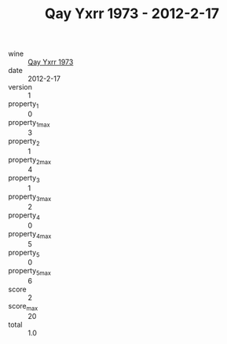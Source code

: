 :PROPERTIES:
:ID:                     39bd7d0a-8d58-428a-a220-c41d381dd956
:END:
#+TITLE: Qay Yxrr 1973 - 2012-2-17

- wine :: [[id:26a83979-2380-47d6-9011-c67965a39506][Qay Yxrr 1973]]
- date :: 2012-2-17
- version :: 1
- property_1 :: 0
- property_1_max :: 3
- property_2 :: 1
- property_2_max :: 4
- property_3 :: 1
- property_3_max :: 2
- property_4 :: 0
- property_4_max :: 5
- property_5 :: 0
- property_5_max :: 6
- score :: 2
- score_max :: 20
- total :: 1.0


